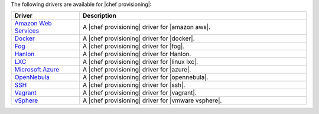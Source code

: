 .. The contents of this file are included in multiple topics.
.. This file should not be changed in a way that hinders its ability to appear in multiple documentation sets.


The following drivers are available for |chef provisioning|:

.. list-table::
   :widths: 120 400
   :header-rows: 1

   * - Driver
     - Description
   * - `Amazon Web Services <https://github.com/chef/chef-provisioning-aws>`__
     - A |chef provisioning| driver for |amazon aws|.
   * - `Docker <https://github.com/chef/chef-provisioning-docker>`__
     - A |chef provisioning| driver for |docker|.
   * - `Fog <https://github.com/chef/chef-provisioning-fog>`__
     - A |chef provisioning| driver for |fog|.
   * - `Hanlon <https://github.com/chef/chef-provisioning-hanlon>`__
     - A |chef provisioning| driver for Hanlon.
   * - `LXC <https://github.com/chef/chef-provisioning-lxc>`__
     - A |chef provisioning| driver for |linux lxc|.
   * - `Microsoft Azure <https://github.com/chef/chef-provisioning-azure>`__
     - A |chef provisioning| driver for |azure|.
   * - `OpenNebula <https://github.com/blackberry/chef-provisioning-opennebula>`__
     - A |chef provisioning| driver for |opennebula|.
   * - `SSH <https://github.com/chef/chef-provisioning-ssh>`__
     - A |chef provisioning| driver for |ssh|.
   * - `Vagrant <https://github.com/chef/chef-provisioning-vagrant>`__
     - A |chef provisioning| driver for |vagrant|.
   * - `vSphere <https://github.com/CenturyLinkCloud/chef-provisioning-vsphere>`__
     - A |chef provisioning| driver for |vmware vsphere|.




